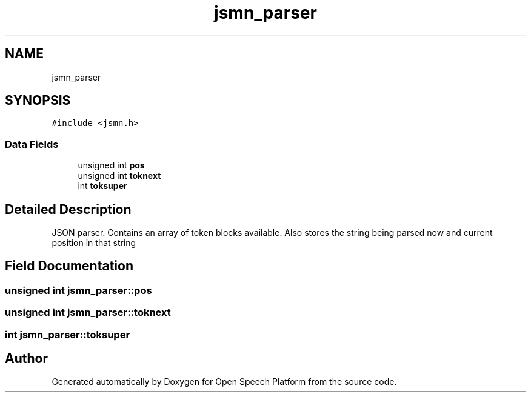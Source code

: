 .TH "jsmn_parser" 3 "Thu Jun 14 2018" "Open Speech Platform" \" -*- nroff -*-
.ad l
.nh
.SH NAME
jsmn_parser
.SH SYNOPSIS
.br
.PP
.PP
\fC#include <jsmn\&.h>\fP
.SS "Data Fields"

.in +1c
.ti -1c
.RI "unsigned int \fBpos\fP"
.br
.ti -1c
.RI "unsigned int \fBtoknext\fP"
.br
.ti -1c
.RI "int \fBtoksuper\fP"
.br
.in -1c
.SH "Detailed Description"
.PP 
JSON parser\&. Contains an array of token blocks available\&. Also stores the string being parsed now and current position in that string 
.SH "Field Documentation"
.PP 
.SS "unsigned int jsmn_parser::pos"

.SS "unsigned int jsmn_parser::toknext"

.SS "int jsmn_parser::toksuper"


.SH "Author"
.PP 
Generated automatically by Doxygen for Open Speech Platform from the source code\&.

